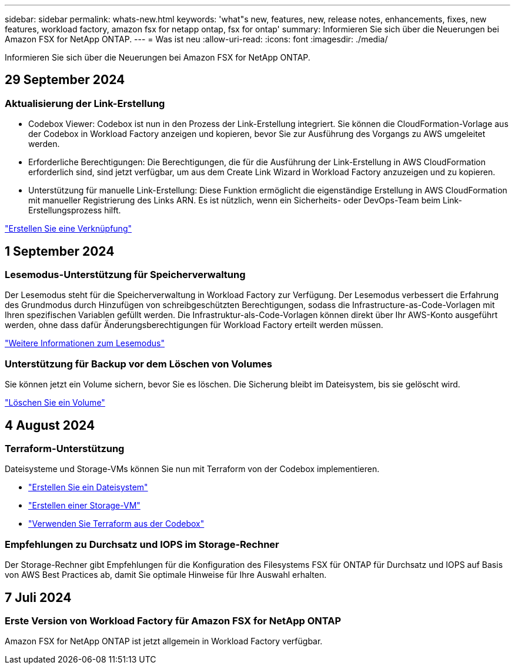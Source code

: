 ---
sidebar: sidebar 
permalink: whats-new.html 
keywords: 'what"s new, features, new, release notes, enhancements, fixes, new features, workload factory, amazon fsx for netapp ontap, fsx for ontap' 
summary: Informieren Sie sich über die Neuerungen bei Amazon FSX for NetApp ONTAP. 
---
= Was ist neu
:allow-uri-read: 
:icons: font
:imagesdir: ./media/


[role="lead"]
Informieren Sie sich über die Neuerungen bei Amazon FSX for NetApp ONTAP.



== 29 September 2024



=== Aktualisierung der Link-Erstellung

* Codebox Viewer: Codebox ist nun in den Prozess der Link-Erstellung integriert. Sie können die CloudFormation-Vorlage aus der Codebox in Workload Factory anzeigen und kopieren, bevor Sie zur Ausführung des Vorgangs zu AWS umgeleitet werden.
* Erforderliche Berechtigungen: Die Berechtigungen, die für die Ausführung der Link-Erstellung in AWS CloudFormation erforderlich sind, sind jetzt verfügbar, um aus dem Create Link Wizard in Workload Factory anzuzeigen und zu kopieren.
* Unterstützung für manuelle Link-Erstellung: Diese Funktion ermöglicht die eigenständige Erstellung in AWS CloudFormation mit manueller Registrierung des Links ARN. Es ist nützlich, wenn ein Sicherheits- oder DevOps-Team beim Link-Erstellungsprozess hilft.


link:https://docs.netapp.com/us-en/workload-fsx-ontap/create-link.html["Erstellen Sie eine Verknüpfung"^]



== 1 September 2024



=== Lesemodus-Unterstützung für Speicherverwaltung

Der Lesemodus steht für die Speicherverwaltung in Workload Factory zur Verfügung. Der Lesemodus verbessert die Erfahrung des Grundmodus durch Hinzufügen von schreibgeschützten Berechtigungen, sodass die Infrastructure-as-Code-Vorlagen mit Ihren spezifischen Variablen gefüllt werden. Die Infrastruktur-als-Code-Vorlagen können direkt über Ihr AWS-Konto ausgeführt werden, ohne dass dafür Änderungsberechtigungen für Workload Factory erteilt werden müssen.

link:https://docs.netapp.com/us-en/workload-setup-admin/operational-modes.html["Weitere Informationen zum Lesemodus"^]



=== Unterstützung für Backup vor dem Löschen von Volumes

Sie können jetzt ein Volume sichern, bevor Sie es löschen. Die Sicherung bleibt im Dateisystem, bis sie gelöscht wird.

link:https://docs.netapp.com/us-en/workload-fsx-ontap/delete-volume.html["Löschen Sie ein Volume"^]



== 4 August 2024



=== Terraform-Unterstützung

Dateisysteme und Storage-VMs können Sie nun mit Terraform von der Codebox implementieren.

* link:https://docs.netapp.com/us-en/workload-fsx-ontap/create-file-system.html["Erstellen Sie ein Dateisystem"^]
* link:https://docs.netapp.com/us-en/workload-fsx-ontap/create-storage-vm.html["Erstellen einer Storage-VM"^]
* link:https://docs.netapp.com/us-en/workload-setup-admin/use-codebox.html["Verwenden Sie Terraform aus der Codebox"^]




=== Empfehlungen zu Durchsatz und IOPS im Storage-Rechner

Der Storage-Rechner gibt Empfehlungen für die Konfiguration des Filesystems FSX für ONTAP für Durchsatz und IOPS auf Basis von AWS Best Practices ab, damit Sie optimale Hinweise für Ihre Auswahl erhalten.



== 7 Juli 2024



=== Erste Version von Workload Factory für Amazon FSX for NetApp ONTAP

Amazon FSX for NetApp ONTAP ist jetzt allgemein in Workload Factory verfügbar.
